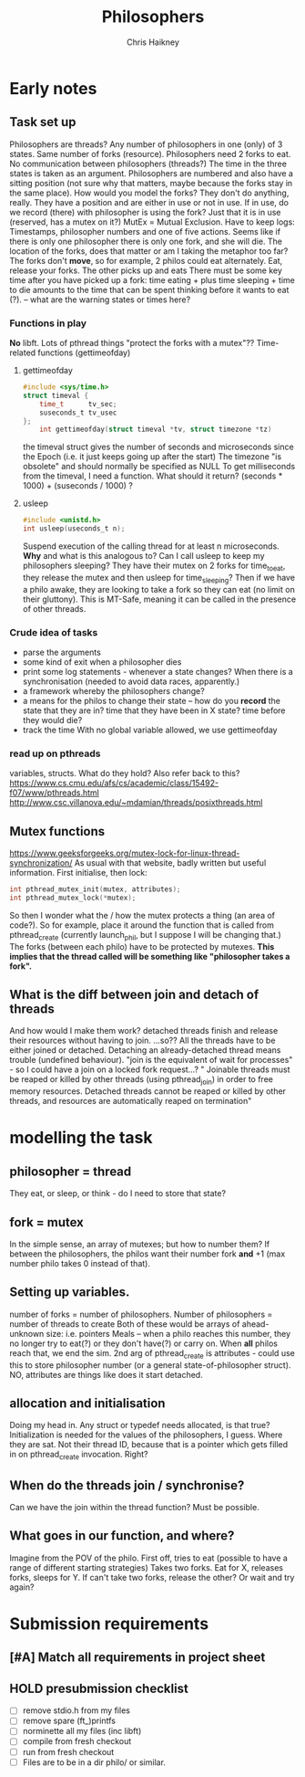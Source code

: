 #+title:     Philosophers
#+author:    Chris Haikney
#+email:     chaikney@student.42urduliz.com
* Early notes
** Task set up
Philosophers are threads?
Any number of philosophers in one (only) of 3 states.
Same number of forks (resource).
Philosophers need 2 forks to eat.
No communication between philosophers (threads?)
The time in the three states is taken as an argument.
Philosophers are numbered and also have a sitting position (not sure why that matters, maybe because the forks stay in the same place).
How would you model the forks? They don't do anything, really. They have a position and are either in use or not in use. If in use, do we record (there) with philosopher is using the fork? Just that it is in use (reserved, has a mutex on it?)
MutEx = Mutual Exclusion.
Have to keep logs: Timestamps, philosopher numbers and one of five actions.
Seems like if there is only one philosopher there is only one fork, and she will die.
The location of the forks, does that matter or am I taking the metaphor too far? The forks don't *move*, so for example, 2 philos could eat alternately. Eat, release your forks. The other picks up and eats
There must be some key time after you have picked up a fork: time eating + plus time sleeping + time to die amounts to the time that can be spent thinking before it wants to eat (?). -- what are the warning states or times here?
*** Functions in play
*No* libft.
Lots of pthread things
"protect the forks with a mutex"??
Time-related functions (gettimeofday)
**** gettimeofday
#+begin_src c
#include <sys/time.h>
struct timeval {
	time_t 		tv_sec;
	suseconds_t	tv_usec
};
    int gettimeofday(struct timeval *tv, struct timezone *tz)
#+end_src
the timeval struct gives the number of seconds and microseconds since the Epoch (i.e. it just keeps going up after the start)
The timezone "is obsolete" and should normally be specified as NULL
To get milliseconds from  the timeval, I need a function. What should it return? (seconds * 1000) + (suseconds / 1000) ?
**** usleep
#+begin_src c
#include <unistd.h>
int usleep(useconds_t n);
#+end_src
Suspend execution of the calling thread for at least n microseconds. *Why* and what is this analogous to? Can I call usleep to keep my philosophers sleeping?
They have their mutex on 2 forks for time_to_eat, they release the mutex and then usleep for time_sleeping?
Then if we have a philo awake, they are looking to take a fork so they can eat (no limit on their gluttony).
This is MT-Safe, meaning it can be  called in the presence of other threads.
*** Crude idea of tasks
- parse the arguments
- some kind of exit when a philosopher dies
- print some log statements - whenever a state changes? When there is a synchronisation (needed to avoid data races, apparently.)
- a framework whereby the philosophers change?
- a means for the philos to change their state -- how do you *record* the state that they are in?
  time that they have been in X state?
  time before they would die?
- track the time
  With no global variable allowed, we use gettimeofday
*** read up on pthreads
variables, structs. What do they hold?
Also refer back to this? https://www.cs.cmu.edu/afs/cs/academic/class/15492-f07/www/pthreads.html
http://www.csc.villanova.edu/~mdamian/threads/posixthreads.html
** Mutex functions
https://www.geeksforgeeks.org/mutex-lock-for-linux-thread-synchronization/
As usual with that website, badly written but useful information.
First initialise, then lock:
#+begin_src c
int pthread_mutex_init(mutex, attributes);
int pthread_mutex_lock(*mutex);
#+end_src
So then I wonder what the / how the mutex protects a thing (an area of code?).
So for example, place it around the function that is called from pthread_create (currently launch_phil, but I suppose I will be changing that.)
The forks (between each philo) have to be protected by mutexes. **This implies that the thread called will be something like "philosopher takes a fork".**
** What is the diff between join and detach of threads
And how would I make them work?
detached threads finish and release their resources without having to join.
...so??
All the threads have to be either joined or detached. Detaching an already-detached thread means trouble (undefined behaviour).
"join is the equivalent of wait for processes" - so I could have a join on a locked fork request...?
" Joinable threads must be reaped or killed by other threads (using pthread_join) in order to free memory resources. Detached threads cannot be reaped or killed by other threads, and resources are automatically reaped on termination"
* modelling the task
** philosopher = thread
They eat, or sleep, or think - do I need to store that state?
** fork = mutex
In the simple sense, an array of mutexes; but how to number them?
If between the philosophers, the philos want their number fork *and* +1 (max number philo takes 0 instead of that).
** Setting up variables.
number of forks = number of philosophers.
Number of philosophers = number of threads to create
Both of these would be arrays of ahead-unknown size: i.e. pointers
Meals -- when a philo reaches this number, they no longer try to eat(?) or they don't have(?) or carry on. When *all* philos reach that, we end the sim.
2nd arg of pthread_create is attributes - could use this to store philosopher number (or a general state-of-philosopher struct). NO, attributes are things like does it start detached.
** allocation and initialisation
Doing my head in.
Any struct or typedef needs allocated, is that true?
Initialization is needed for the values of the philosophers, I guess. Where they are sat. Not their thread ID, because that is a pointer which gets filled in on pthread_create invocation. Right?
** When do the threads join / synchronise?
Can we have the join within the thread function? Must be possible.
** What goes in our function, and where?
Imagine from the POV of the philo.
First off, tries to eat (possible to have a range of different starting strategies)
Takes two forks. Eat for X, releases forks, sleeps for Y.
If can't take two forks, release the other? Or wait and try again?
* Submission requirements
** [#A] Match all requirements in project sheet
** HOLD presubmission checklist
- [ ] remove stdio.h from my files
- [ ] remove spare (ft_)printfs
- [ ] norminette all my files (inc libft)
- [ ] compile from fresh checkout
- [ ] run from fresh checkout
- [ ] Files are to be in a dir philo/ or similar.
